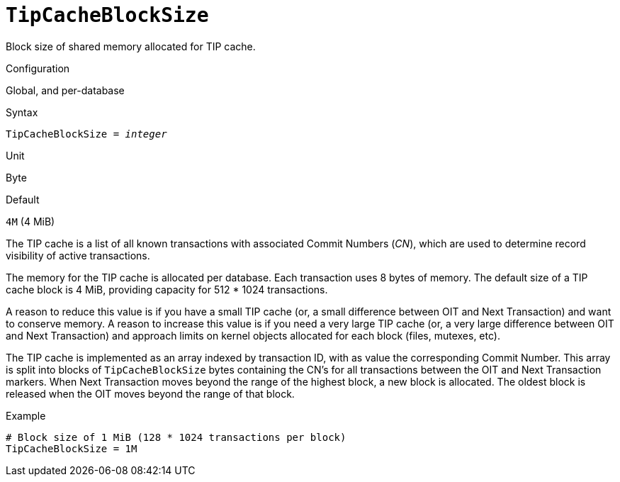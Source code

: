 [#fbconf-tip-cache-block-size]
= `TipCacheBlockSize`

Block size of shared memory allocated for TIP cache.

.Configuration
Global, and per-database

.Syntax
[listing,subs=+quotes]
----
TipCacheBlockSize = _integer_
----

.Unit
Byte

.Default
`4M` (4 MiB)

The TIP cache is a list of all known transactions with associated Commit Numbers (_CN_), which are used to determine record visibility of active transactions.

The memory for the TIP cache is allocated per database.
Each transaction uses 8 bytes of memory.
The default size of a TIP cache block is 4 MiB, providing capacity for 512 * 1024 transactions.

A reason to reduce this value is if you have a small TIP cache (or, a small difference between OIT and Next Transaction) and want to conserve memory.
A reason to increase this value is if you need a very large TIP cache (or, a very large difference between OIT and Next Transaction) and approach limits on kernel objects allocated for each block (files, mutexes, etc).

The TIP cache is implemented as an array indexed by transaction ID, with as value the corresponding Commit Number.
This array is split into blocks of `TipCacheBlockSize` bytes containing the CN's for all transactions between the OIT and Next Transaction markers.
When Next Transaction moves beyond the range of the highest block, a new block is allocated.
The oldest block is released when the OIT moves beyond the range of that block.

.Example
[listing]
----
# Block size of 1 MiB (128 * 1024 transactions per block)
TipCacheBlockSize = 1M
----